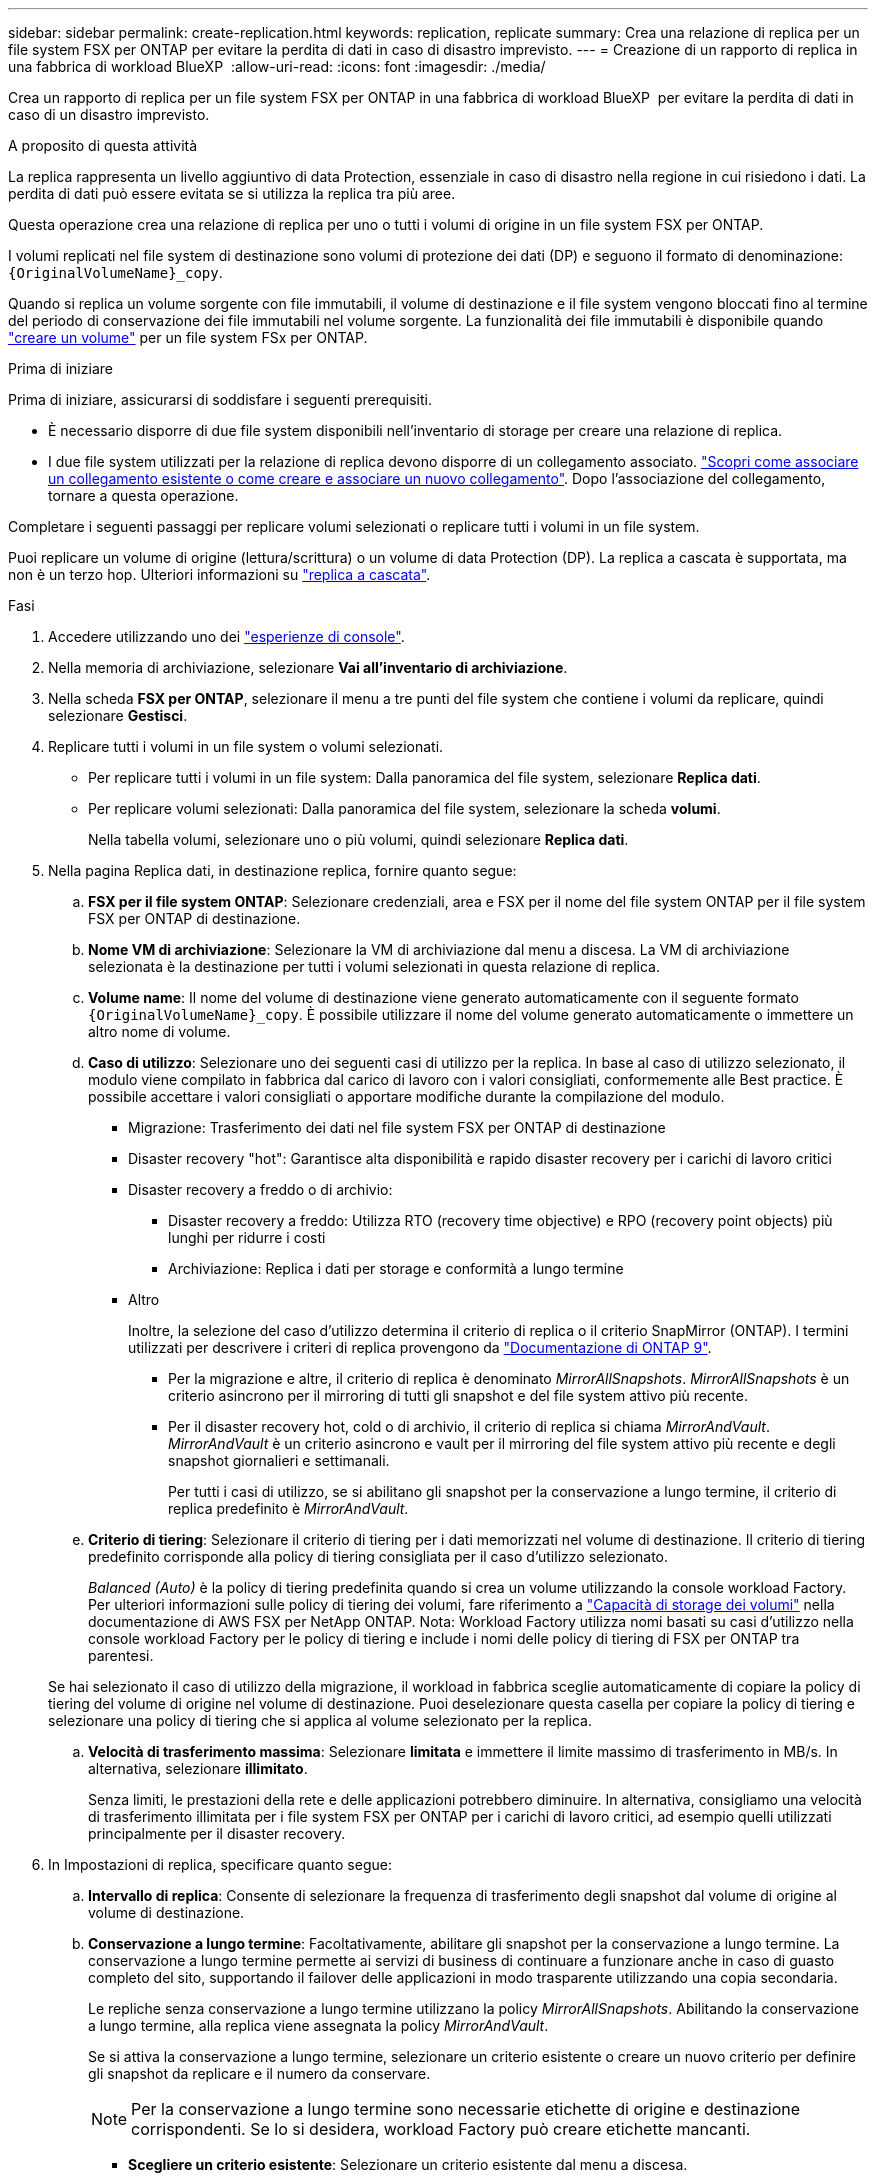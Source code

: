 ---
sidebar: sidebar 
permalink: create-replication.html 
keywords: replication, replicate 
summary: Crea una relazione di replica per un file system FSX per ONTAP per evitare la perdita di dati in caso di disastro imprevisto. 
---
= Creazione di un rapporto di replica in una fabbrica di workload BlueXP 
:allow-uri-read: 
:icons: font
:imagesdir: ./media/


[role="lead"]
Crea un rapporto di replica per un file system FSX per ONTAP in una fabbrica di workload BlueXP  per evitare la perdita di dati in caso di un disastro imprevisto.

.A proposito di questa attività
La replica rappresenta un livello aggiuntivo di data Protection, essenziale in caso di disastro nella regione in cui risiedono i dati. La perdita di dati può essere evitata se si utilizza la replica tra più aree.

Questa operazione crea una relazione di replica per uno o tutti i volumi di origine in un file system FSX per ONTAP.

I volumi replicati nel file system di destinazione sono volumi di protezione dei dati (DP) e seguono il formato di denominazione: `{OriginalVolumeName}_copy`.

Quando si replica un volume sorgente con file immutabili, il volume di destinazione e il file system vengono bloccati fino al termine del periodo di conservazione dei file immutabili nel volume sorgente. La funzionalità dei file immutabili è disponibile quando link:create-volume.html["creare un volume"] per un file system FSx per ONTAP.

.Prima di iniziare
Prima di iniziare, assicurarsi di soddisfare i seguenti prerequisiti.

* È necessario disporre di due file system disponibili nell'inventario di storage per creare una relazione di replica.
* I due file system utilizzati per la relazione di replica devono disporre di un collegamento associato. link:https://docs.netapp.com/us-en/workload-fsx-ontap/create-link.html["Scopri come associare un collegamento esistente o come creare e associare un nuovo collegamento"]. Dopo l'associazione del collegamento, tornare a questa operazione.


Completare i seguenti passaggi per replicare volumi selezionati o replicare tutti i volumi in un file system.

Puoi replicare un volume di origine (lettura/scrittura) o un volume di data Protection (DP). La replica a cascata è supportata, ma non è un terzo hop. Ulteriori informazioni su link:https://review.docs.netapp.com/us-en/workload-fsx-ontap_cascade-replication/cascade-replication.html["replica a cascata"^].

.Fasi
. Accedere utilizzando uno dei link:https://docs.netapp.com/us-en/workload-setup-admin/console-experiences.html["esperienze di console"^].
. Nella memoria di archiviazione, selezionare *Vai all'inventario di archiviazione*.
. Nella scheda *FSX per ONTAP*, selezionare il menu a tre punti del file system che contiene i volumi da replicare, quindi selezionare *Gestisci*.
. Replicare tutti i volumi in un file system o volumi selezionati.
+
** Per replicare tutti i volumi in un file system: Dalla panoramica del file system, selezionare *Replica dati*.
** Per replicare volumi selezionati: Dalla panoramica del file system, selezionare la scheda *volumi*.
+
Nella tabella volumi, selezionare uno o più volumi, quindi selezionare *Replica dati*.



. Nella pagina Replica dati, in destinazione replica, fornire quanto segue:
+
.. *FSX per il file system ONTAP*: Selezionare credenziali, area e FSX per il nome del file system ONTAP per il file system FSX per ONTAP di destinazione.
.. *Nome VM di archiviazione*: Selezionare la VM di archiviazione dal menu a discesa. La VM di archiviazione selezionata è la destinazione per tutti i volumi selezionati in questa relazione di replica.
.. *Volume name*: Il nome del volume di destinazione viene generato automaticamente con il seguente formato `{OriginalVolumeName}_copy`. È possibile utilizzare il nome del volume generato automaticamente o immettere un altro nome di volume.
.. *Caso di utilizzo*: Selezionare uno dei seguenti casi di utilizzo per la replica. In base al caso di utilizzo selezionato, il modulo viene compilato in fabbrica dal carico di lavoro con i valori consigliati, conformemente alle Best practice. È possibile accettare i valori consigliati o apportare modifiche durante la compilazione del modulo.
+
*** Migrazione: Trasferimento dei dati nel file system FSX per ONTAP di destinazione
*** Disaster recovery "hot": Garantisce alta disponibilità e rapido disaster recovery per i carichi di lavoro critici
*** Disaster recovery a freddo o di archivio:
+
**** Disaster recovery a freddo: Utilizza RTO (recovery time objective) e RPO (recovery point objects) più lunghi per ridurre i costi
**** Archiviazione: Replica i dati per storage e conformità a lungo termine


*** Altro
+
Inoltre, la selezione del caso d'utilizzo determina il criterio di replica o il criterio SnapMirror (ONTAP). I termini utilizzati per descrivere i criteri di replica provengono da link:https://docs.netapp.com/us-en/ontap/data-protection/default-protection-policies-concept.html["Documentazione di ONTAP 9"^].

+
**** Per la migrazione e altre, il criterio di replica è denominato _MirrorAllSnapshots_. _MirrorAllSnapshots_ è un criterio asincrono per il mirroring di tutti gli snapshot e del file system attivo più recente.
**** Per il disaster recovery hot, cold o di archivio, il criterio di replica si chiama _MirrorAndVault_. _MirrorAndVault_ è un criterio asincrono e vault per il mirroring del file system attivo più recente e degli snapshot giornalieri e settimanali.
+
Per tutti i casi di utilizzo, se si abilitano gli snapshot per la conservazione a lungo termine, il criterio di replica predefinito è _MirrorAndVault_.





.. *Criterio di tiering*: Selezionare il criterio di tiering per i dati memorizzati nel volume di destinazione. Il criterio di tiering predefinito corrisponde alla policy di tiering consigliata per il caso d'utilizzo selezionato.
+
_Balanced (Auto)_ è la policy di tiering predefinita quando si crea un volume utilizzando la console workload Factory. Per ulteriori informazioni sulle policy di tiering dei volumi, fare riferimento a link:https://docs.aws.amazon.com/fsx/latest/ONTAPGuide/volume-storage-capacity.html#data-tiering-policy["Capacità di storage dei volumi"^] nella documentazione di AWS FSX per NetApp ONTAP. Nota: Workload Factory utilizza nomi basati su casi d'utilizzo nella console workload Factory per le policy di tiering e include i nomi delle policy di tiering di FSX per ONTAP tra parentesi.

+
Se hai selezionato il caso di utilizzo della migrazione, il workload in fabbrica sceglie automaticamente di copiare la policy di tiering del volume di origine nel volume di destinazione. Puoi deselezionare questa casella per copiare la policy di tiering e selezionare una policy di tiering che si applica al volume selezionato per la replica.

.. *Velocità di trasferimento massima*: Selezionare *limitata* e immettere il limite massimo di trasferimento in MB/s. In alternativa, selezionare *illimitato*.
+
Senza limiti, le prestazioni della rete e delle applicazioni potrebbero diminuire. In alternativa, consigliamo una velocità di trasferimento illimitata per i file system FSX per ONTAP per i carichi di lavoro critici, ad esempio quelli utilizzati principalmente per il disaster recovery.



. In Impostazioni di replica, specificare quanto segue:
+
.. *Intervallo di replica*: Consente di selezionare la frequenza di trasferimento degli snapshot dal volume di origine al volume di destinazione.
.. *Conservazione a lungo termine*: Facoltativamente, abilitare gli snapshot per la conservazione a lungo termine. La conservazione a lungo termine permette ai servizi di business di continuare a funzionare anche in caso di guasto completo del sito, supportando il failover delle applicazioni in modo trasparente utilizzando una copia secondaria.
+
Le repliche senza conservazione a lungo termine utilizzano la policy _MirrorAllSnapshots_. Abilitando la conservazione a lungo termine, alla replica viene assegnata la policy _MirrorAndVault_.

+
Se si attiva la conservazione a lungo termine, selezionare un criterio esistente o creare un nuovo criterio per definire gli snapshot da replicare e il numero da conservare.

+

NOTE: Per la conservazione a lungo termine sono necessarie etichette di origine e destinazione corrispondenti. Se lo si desidera, workload Factory può creare etichette mancanti.

+
*** *Scegliere un criterio esistente*: Selezionare un criterio esistente dal menu a discesa.
*** *Crea una nuova policy*: inserisci un *nome policy*.


.. *Snapshot immutabili*: Facoltativo. Selezionare *attiva istantanee immutabili* per impedire l'eliminazione degli snapshot creati in questo criterio durante il periodo di conservazione.
+
*** Impostare *periodo di conservazione* in numero di ore, giorni, mesi o anni.
*** *Snapshot policies*: Nella tabella, selezionare la frequenza del criterio di snapshot e il numero di copie da conservare. È possibile selezionare più criteri di snapshot.






. Selezionare *Crea*.


.Risultato
La relazione di replica viene visualizzata nella scheda *Relazioni di replica* nel file system FSX for ONTAP di destinazione.
